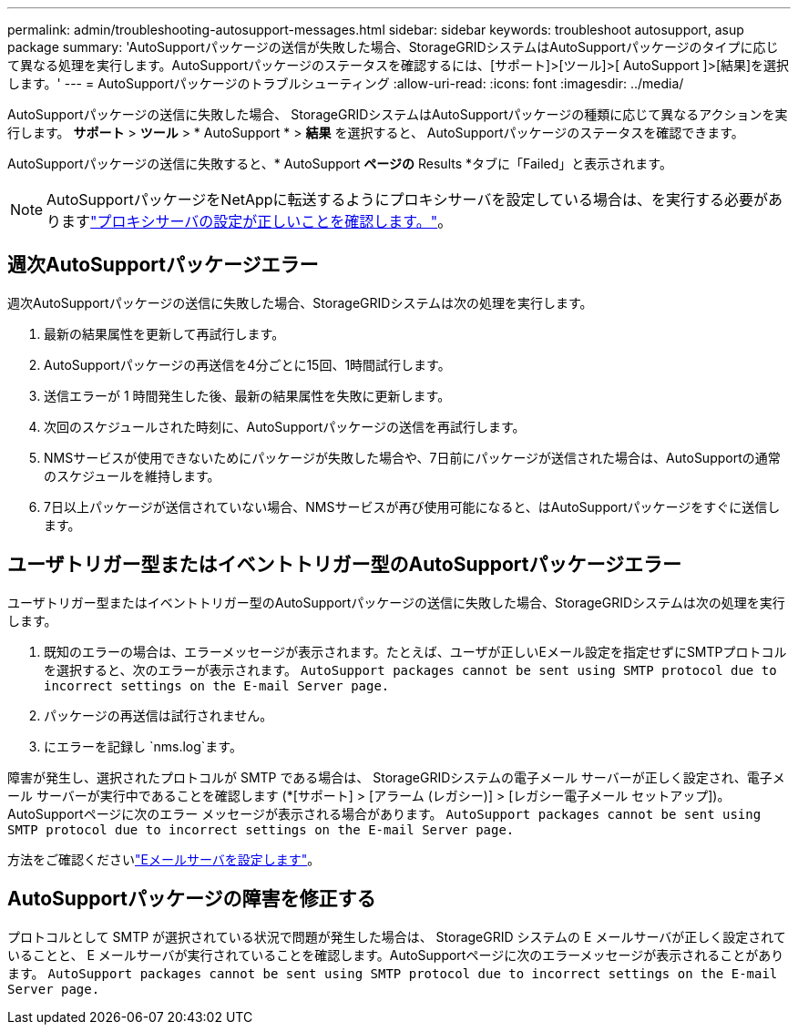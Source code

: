 ---
permalink: admin/troubleshooting-autosupport-messages.html 
sidebar: sidebar 
keywords: troubleshoot autosupport, asup package 
summary: 'AutoSupportパッケージの送信が失敗した場合、StorageGRIDシステムはAutoSupportパッケージのタイプに応じて異なる処理を実行します。AutoSupportパッケージのステータスを確認するには、[サポート]>[ツール]>[ AutoSupport ]>[結果]を選択します。' 
---
= AutoSupportパッケージのトラブルシューティング
:allow-uri-read: 
:icons: font
:imagesdir: ../media/


[role="lead"]
AutoSupportパッケージの送信に失敗した場合、 StorageGRIDシステムはAutoSupportパッケージの種類に応じて異なるアクションを実行します。  *サポート* > *ツール* > * AutoSupport * > *結果* を選択すると、 AutoSupportパッケージのステータスを確認できます。

AutoSupportパッケージの送信に失敗すると、* AutoSupport *ページの* Results *タブに「Failed」と表示されます。


NOTE: AutoSupportパッケージをNetAppに転送するようにプロキシサーバを設定している場合は、を実行する必要がありますlink:configuring-admin-proxy-settings.html["プロキシサーバの設定が正しいことを確認します。"]。



== 週次AutoSupportパッケージエラー

週次AutoSupportパッケージの送信に失敗した場合、StorageGRIDシステムは次の処理を実行します。

. 最新の結果属性を更新して再試行します。
. AutoSupportパッケージの再送信を4分ごとに15回、1時間試行します。
. 送信エラーが 1 時間発生した後、最新の結果属性を失敗に更新します。
. 次回のスケジュールされた時刻に、AutoSupportパッケージの送信を再試行します。
. NMSサービスが使用できないためにパッケージが失敗した場合や、7日前にパッケージが送信された場合は、AutoSupportの通常のスケジュールを維持します。
. 7日以上パッケージが送信されていない場合、NMSサービスが再び使用可能になると、はAutoSupportパッケージをすぐに送信します。




== ユーザトリガー型またはイベントトリガー型のAutoSupportパッケージエラー

ユーザトリガー型またはイベントトリガー型のAutoSupportパッケージの送信に失敗した場合、StorageGRIDシステムは次の処理を実行します。

. 既知のエラーの場合は、エラーメッセージが表示されます。たとえば、ユーザが正しいEメール設定を指定せずにSMTPプロトコルを選択すると、次のエラーが表示されます。 `AutoSupport packages cannot be sent using SMTP protocol due to incorrect settings on the E-mail Server page.`
. パッケージの再送信は試行されません。
. にエラーを記録し `nms.log`ます。


障害が発生し、選択されたプロトコルが SMTP である場合は、 StorageGRIDシステムの電子メール サーバーが正しく設定され、電子メール サーバーが実行中であることを確認します (*[サポート] > [アラーム (レガシー)] > [レガシー電子メール セットアップ])。  AutoSupportページに次のエラー メッセージが表示される場合があります。 `AutoSupport packages cannot be sent using SMTP protocol due to incorrect settings on the E-mail Server page.`

方法をご確認くださいlink:../monitor/email-alert-notifications.html["Eメールサーバを設定します"]。



== AutoSupportパッケージの障害を修正する

プロトコルとして SMTP が選択されている状況で問題が発生した場合は、 StorageGRID システムの E メールサーバが正しく設定されていることと、 E メールサーバが実行されていることを確認します。AutoSupportページに次のエラーメッセージが表示されることがあります。 `AutoSupport packages cannot be sent using SMTP protocol due to incorrect settings on the E-mail Server page.`
